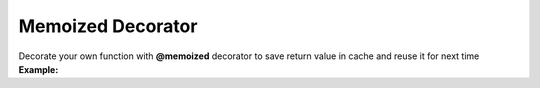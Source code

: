 ****************
Memoized Decorator
****************

| Decorate your own function with **@memoized** decorator to save return value in cache and reuse it for next time
| **Example:**

.. code-block:: python
   :linenos:

   from decoratorutilities import memoized
   import datetime

   def util_run_function_with_time(fn, args, kwargs):
       start_time = datetime.datetime.now()
       tmp = fn(*args, **kwargs)
       end_time = datetime.datetime.now()
       return (end_time - start_time), tmp

   @memoized
   def memoized_fibonacci(x):
       if x == 0:
           return 0

       if x == 1:
           return 1

       return memoized_fibonacci(x - 1) + memoized_fibonacci(x - 2)

   def fibonacci(x):
       if x == 0:
           return 0

       if x == 1:
           return 1

       return fibonacci(x - 1) + fibonacci(x - 2)

   fib_value = 20
   memoized_execution_time, memoized_value = util_run_function_with_time(memoized_fibonacci, (fib_value, ), {})  # Return execution time and value for memoized function
   unmemoized_execution_time, unmemoized_value = util_run_function_with_time(fibonacci, (fib_value, ), {})  # Return execution time and value for unmemoized function

   print(f"memoized_execution_time: {memoized_execution_time} - unmemoized_execution_time: {unmemoized_execution_time}")

   assert memoized_execution_time < unmemoized_execution_time  # True
   assert memoized_value == unmemoized_value  # True

